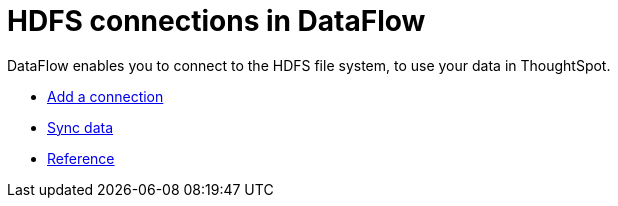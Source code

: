 = HDFS connections in DataFlow
:last_updated: 7/07/2020

DataFlow enables you to connect to the HDFS file system, to use your data in ThoughtSpot.

* xref:dataflow-hdfs-add.adoc[Add a connection]
* xref:dataflow-hdfs-sync.adoc[Sync data]
* xref:dataflow-hdfs-reference.adoc[Reference]
